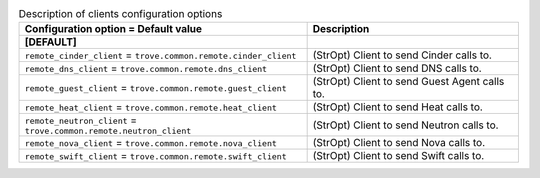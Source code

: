 ..
    Warning: Do not edit this file. It is automatically generated from the
    software project's code and your changes will be overwritten.

    The tool to generate this file lives in openstack-doc-tools repository.

    Please make any changes needed in the code, then run the
    autogenerate-config-doc tool from the openstack-doc-tools repository, or
    ask for help on the documentation mailing list, IRC channel or meeting.

.. _trove-clients:

.. list-table:: Description of clients configuration options
   :header-rows: 1
   :class: config-ref-table

   * - Configuration option = Default value
     - Description
   * - **[DEFAULT]**
     -
   * - ``remote_cinder_client`` = ``trove.common.remote.cinder_client``
     - (StrOpt) Client to send Cinder calls to.
   * - ``remote_dns_client`` = ``trove.common.remote.dns_client``
     - (StrOpt) Client to send DNS calls to.
   * - ``remote_guest_client`` = ``trove.common.remote.guest_client``
     - (StrOpt) Client to send Guest Agent calls to.
   * - ``remote_heat_client`` = ``trove.common.remote.heat_client``
     - (StrOpt) Client to send Heat calls to.
   * - ``remote_neutron_client`` = ``trove.common.remote.neutron_client``
     - (StrOpt) Client to send Neutron calls to.
   * - ``remote_nova_client`` = ``trove.common.remote.nova_client``
     - (StrOpt) Client to send Nova calls to.
   * - ``remote_swift_client`` = ``trove.common.remote.swift_client``
     - (StrOpt) Client to send Swift calls to.
